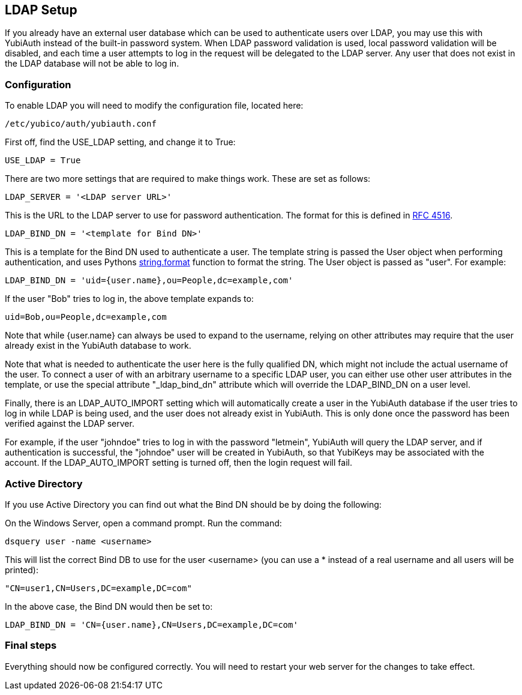 == LDAP Setup
If you already have an external user database which can be used to authenticate
users over LDAP, you may use this with YubiAuth instead of the built-in
password system. When LDAP password validation is used, local password
validation will be disabled, and each time a user attempts to log in the
request will be delegated to the LDAP server. Any user that does not exist in
the LDAP database will not be able to log in. 

=== Configuration
To enable LDAP you will need to modify the configuration file, located here:

	/etc/yubico/auth/yubiauth.conf

First off, find the USE_LDAP setting, and change it to True:

	USE_LDAP = True

There are two more settings that are required to make things work. These are
set as follows:

	LDAP_SERVER = '<LDAP server URL>'

This is the URL to the LDAP server to use for password authentication. The
format for this is defined in http://www.ietf.org/rfc/rfc4516.txt[RFC 4516].

	LDAP_BIND_DN = '<template for Bind DN>'

This is a template for the Bind DN used to authenticate a user. The template
string is passed the User object when performing authentication, and uses
Pythons http://docs.python.org/2/library/string.html#formatstrings[string.format]
function to format the string. The User object is passed as "user".
For example:

	LDAP_BIND_DN = 'uid={user.name},ou=People,dc=example,com'

If the user "Bob" tries to log in, the above template expands to:

	uid=Bob,ou=People,dc=example,com

Note that while {user.name} can always be used to expand to the username,
relying on other attributes may require that the user already exist in the
YubiAuth database to work.

Note that what is needed to authenticate the user here is the fully qualified
DN, which might not include the actual username of the user. To connect a user
of with an arbitrary username to a specific LDAP user, you can either use other
user attributes in the template, or use the special attribute "_ldap_bind_dn"
attribute which will override the LDAP_BIND_DN on a user level.

Finally, there is an LDAP_AUTO_IMPORT setting which will automatically create
a user in the YubiAuth database if the user tries to log in while LDAP is being
used, and the user does not already exist in YubiAuth. This is only done once
the password has been verified against the LDAP server.

For example, if the user "johndoe" tries to log in with the password "letmein",
YubiAuth will query the LDAP server, and if authentication is successful, the
"johndoe" user will be created in YubiAuth, so that YubiKeys may be associated
with the account. If the LDAP_AUTO_IMPORT setting is turned off, then the login
request will fail.

=== Active Directory
If you use Active Directory you can find out what the Bind DN should be by
doing the following:

On the Windows Server, open a command prompt. Run the command:

	dsquery user -name <username>

This will list the correct Bind DB to use for the user <username> (you can use
a * instead of a real username and all users will be printed):

	"CN=user1,CN=Users,DC=example,DC=com"

In the above case, the Bind DN would then be set to:

	LDAP_BIND_DN = 'CN={user.name},CN=Users,DC=example,DC=com'

=== Final steps
Everything should now be configured correctly. You will need to restart your
web server for the changes to take effect.
